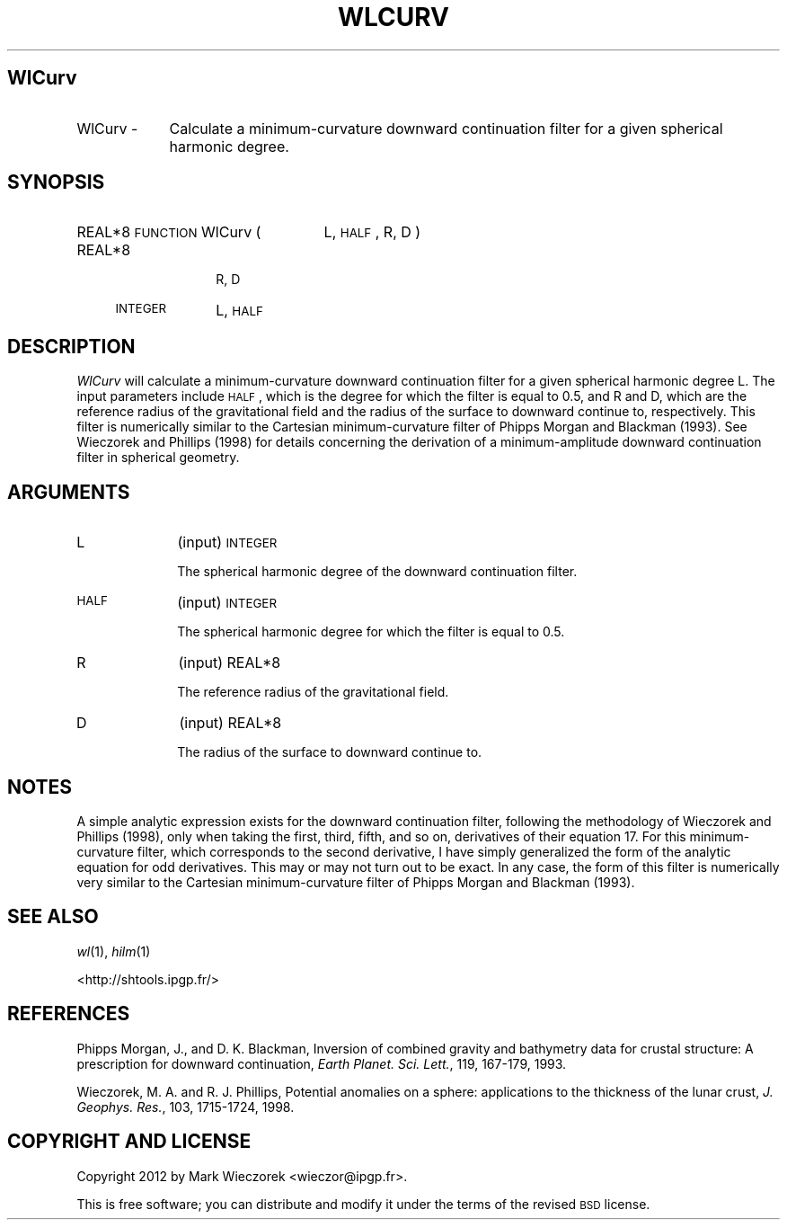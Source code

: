 .\" Automatically generated by Pod::Man 2.23 (Pod::Simple 3.14)
.\"
.\" Standard preamble:
.\" ========================================================================
.de Sp \" Vertical space (when we can't use .PP)
.if t .sp .5v
.if n .sp
..
.de Vb \" Begin verbatim text
.ft CW
.nf
.ne \\$1
..
.de Ve \" End verbatim text
.ft R
.fi
..
.\" Set up some character translations and predefined strings.  \*(-- will
.\" give an unbreakable dash, \*(PI will give pi, \*(L" will give a left
.\" double quote, and \*(R" will give a right double quote.  \*(C+ will
.\" give a nicer C++.  Capital omega is used to do unbreakable dashes and
.\" therefore won't be available.  \*(C` and \*(C' expand to `' in nroff,
.\" nothing in troff, for use with C<>.
.tr \(*W-
.ds C+ C\v'-.1v'\h'-1p'\s-2+\h'-1p'+\s0\v'.1v'\h'-1p'
.ie n \{\
.    ds -- \(*W-
.    ds PI pi
.    if (\n(.H=4u)&(1m=24u) .ds -- \(*W\h'-12u'\(*W\h'-12u'-\" diablo 10 pitch
.    if (\n(.H=4u)&(1m=20u) .ds -- \(*W\h'-12u'\(*W\h'-8u'-\"  diablo 12 pitch
.    ds L" ""
.    ds R" ""
.    ds C` ""
.    ds C' ""
'br\}
.el\{\
.    ds -- \|\(em\|
.    ds PI \(*p
.    ds L" ``
.    ds R" ''
'br\}
.\"
.\" Escape single quotes in literal strings from groff's Unicode transform.
.ie \n(.g .ds Aq \(aq
.el       .ds Aq '
.\"
.\" If the F register is turned on, we'll generate index entries on stderr for
.\" titles (.TH), headers (.SH), subsections (.SS), items (.Ip), and index
.\" entries marked with X<> in POD.  Of course, you'll have to process the
.\" output yourself in some meaningful fashion.
.ie \nF \{\
.    de IX
.    tm Index:\\$1\t\\n%\t"\\$2"
..
.    nr % 0
.    rr F
.\}
.el \{\
.    de IX
..
.\}
.\"
.\" Accent mark definitions (@(#)ms.acc 1.5 88/02/08 SMI; from UCB 4.2).
.\" Fear.  Run.  Save yourself.  No user-serviceable parts.
.    \" fudge factors for nroff and troff
.if n \{\
.    ds #H 0
.    ds #V .8m
.    ds #F .3m
.    ds #[ \f1
.    ds #] \fP
.\}
.if t \{\
.    ds #H ((1u-(\\\\n(.fu%2u))*.13m)
.    ds #V .6m
.    ds #F 0
.    ds #[ \&
.    ds #] \&
.\}
.    \" simple accents for nroff and troff
.if n \{\
.    ds ' \&
.    ds ` \&
.    ds ^ \&
.    ds , \&
.    ds ~ ~
.    ds /
.\}
.if t \{\
.    ds ' \\k:\h'-(\\n(.wu*8/10-\*(#H)'\'\h"|\\n:u"
.    ds ` \\k:\h'-(\\n(.wu*8/10-\*(#H)'\`\h'|\\n:u'
.    ds ^ \\k:\h'-(\\n(.wu*10/11-\*(#H)'^\h'|\\n:u'
.    ds , \\k:\h'-(\\n(.wu*8/10)',\h'|\\n:u'
.    ds ~ \\k:\h'-(\\n(.wu-\*(#H-.1m)'~\h'|\\n:u'
.    ds / \\k:\h'-(\\n(.wu*8/10-\*(#H)'\z\(sl\h'|\\n:u'
.\}
.    \" troff and (daisy-wheel) nroff accents
.ds : \\k:\h'-(\\n(.wu*8/10-\*(#H+.1m+\*(#F)'\v'-\*(#V'\z.\h'.2m+\*(#F'.\h'|\\n:u'\v'\*(#V'
.ds 8 \h'\*(#H'\(*b\h'-\*(#H'
.ds o \\k:\h'-(\\n(.wu+\w'\(de'u-\*(#H)/2u'\v'-.3n'\*(#[\z\(de\v'.3n'\h'|\\n:u'\*(#]
.ds d- \h'\*(#H'\(pd\h'-\w'~'u'\v'-.25m'\f2\(hy\fP\v'.25m'\h'-\*(#H'
.ds D- D\\k:\h'-\w'D'u'\v'-.11m'\z\(hy\v'.11m'\h'|\\n:u'
.ds th \*(#[\v'.3m'\s+1I\s-1\v'-.3m'\h'-(\w'I'u*2/3)'\s-1o\s+1\*(#]
.ds Th \*(#[\s+2I\s-2\h'-\w'I'u*3/5'\v'-.3m'o\v'.3m'\*(#]
.ds ae a\h'-(\w'a'u*4/10)'e
.ds Ae A\h'-(\w'A'u*4/10)'E
.    \" corrections for vroff
.if v .ds ~ \\k:\h'-(\\n(.wu*9/10-\*(#H)'\s-2\u~\d\s+2\h'|\\n:u'
.if v .ds ^ \\k:\h'-(\\n(.wu*10/11-\*(#H)'\v'-.4m'^\v'.4m'\h'|\\n:u'
.    \" for low resolution devices (crt and lpr)
.if \n(.H>23 .if \n(.V>19 \
\{\
.    ds : e
.    ds 8 ss
.    ds o a
.    ds d- d\h'-1'\(ga
.    ds D- D\h'-1'\(hy
.    ds th \o'bp'
.    ds Th \o'LP'
.    ds ae ae
.    ds Ae AE
.\}
.rm #[ #] #H #V #F C
.\" ========================================================================
.\"
.IX Title "WLCURV 1"
.TH WLCURV 1 "2014-10-02" "SHTOOLS 3.0" "SHTOOLS 3.0"
.\" For nroff, turn off justification.  Always turn off hyphenation; it makes
.\" way too many mistakes in technical documents.
.if n .ad l
.nh
.SH "WlCurv"
.IX Header "WlCurv"
.IP "WlCurv \-" 9
.IX Item "WlCurv -"
Calculate a minimum-curvature downward continuation filter for a given spherical harmonic degree.
.SH "SYNOPSIS"
.IX Header "SYNOPSIS"
.IP "REAL*8 \s-1FUNCTION\s0 WlCurv (" 25
.IX Item "REAL*8 FUNCTION WlCurv ("
L, \s-1HALF\s0, R, D )
.RS 4
.IP "REAL*8" 10
.IX Item "REAL*8"
R, D
.IP "\s-1INTEGER\s0" 10
.IX Item "INTEGER"
L, \s-1HALF\s0
.RE
.RS 4
.RE
.SH "DESCRIPTION"
.IX Header "DESCRIPTION"
\&\fIWlCurv\fR will calculate a minimum-curvature downward continuation filter for a given spherical harmonic degree L. The input parameters include \s-1HALF\s0, which is the degree for which the filter is equal to 0.5, and R and D, which are the reference radius of the gravitational field and the radius of the surface to downward continue to, respectively. This filter is numerically similar to the Cartesian minimum-curvature filter of Phipps Morgan and Blackman (1993). See Wieczorek and Phillips (1998) for details concerning the derivation of a minimum-amplitude downward continuation filter in spherical geometry.
.SH "ARGUMENTS"
.IX Header "ARGUMENTS"
.IP "L" 10
.IX Item "L"
(input) \s-1INTEGER\s0
.Sp
The spherical harmonic degree of the downward continuation filter.
.IP "\s-1HALF\s0" 10
.IX Item "HALF"
(input) \s-1INTEGER\s0
.Sp
The spherical harmonic degree for which the filter is equal to 0.5.
.IP "R" 10
.IX Item "R"
(input) REAL*8
.Sp
The reference radius of the gravitational field.
.IP "D" 10
.IX Item "D"
(input) REAL*8
.Sp
The radius of the surface to downward continue to.
.SH "NOTES"
.IX Header "NOTES"
A simple analytic expression exists for the downward continuation filter, following the methodology of Wieczorek and Phillips (1998), only when taking the first, third, fifth, and so on, derivatives of their equation 17. For this minimum-curvature filter, which corresponds to the second derivative, I have simply generalized the form of the analytic equation for odd derivatives. This may or may not turn out to be exact. In any case, the form of this filter is numerically very similar to the Cartesian minimum-curvature filter of Phipps Morgan and Blackman (1993).
.SH "SEE ALSO"
.IX Header "SEE ALSO"
\&\fIwl\fR\|(1), \fIhilm\fR\|(1)
.PP
<http://shtools.ipgp.fr/>
.SH "REFERENCES"
.IX Header "REFERENCES"
Phipps Morgan, J., and D. K. Blackman, Inversion of combined gravity and bathymetry data for crustal structure: A prescription for downward continuation, \fIEarth Planet. Sci. Lett.\fR, 119, 167\-179, 1993.
.PP
Wieczorek, M. A. and R. J. Phillips, Potential anomalies on a sphere: applications to the thickness of the lunar crust, \fIJ. Geophys. Res.\fR, 103, 1715\-1724, 1998.
.SH "COPYRIGHT AND LICENSE"
.IX Header "COPYRIGHT AND LICENSE"
Copyright 2012 by Mark Wieczorek <wieczor@ipgp.fr>.
.PP
This is free software; you can distribute and modify it under the terms of the revised \s-1BSD\s0 license.
